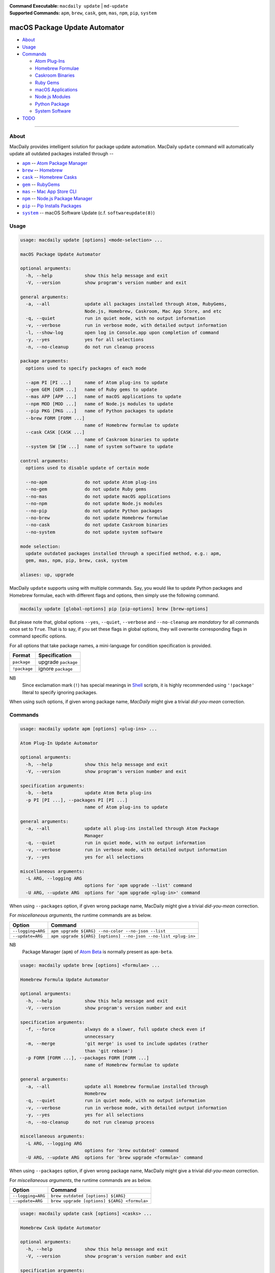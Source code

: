 :Command Executable:
    ``macdaily update`` | ``md-update``
:Supported Commands:
    ``apm``, ``brew``, ``cask``, ``gem``,
    ``mas``, ``npm``, ``pip``, ``system``

==============================
macOS Package Update Automator
==============================

- `About <#about>`__
- `Usage <#usage>`__
- `Commands <#commands>`__

  - `Atom Plug-Ins <#apm>`__
  - `Homebrew Formulae <#brew>`__
  - `Caskroom Binaries <#cask>`__
  - `Ruby Gems <#gem>`__
  - `macOS Applications <#mas>`__
  - `Node.js Modules <#npm>`__
  - `Python Package <#pip>`__
  - `System Software <#system>`__

- `TODO <#todo>`__

--------------

About
-----

MacDaily provides intelligent solution for package update automation.
MacDaily ``update`` command will automatically update all outdated packages
installed through --

- |apm|_ -- `Atom Package Manager <https://atom.io/packages>`__
- |brew|_ -- `Homebrew <https://brew.sh>`__
- |cask|_ -- `Homebrew Casks <https://caskroom.github.io>`__
- |gem|_ -- `RubyGems <https://rubygems.org>`__
- |mas|_ -- `Mac App Store CLI <https://github.com/mas-cli/mas#mas-cli>`__
- |npm|_ -- `Node.js Package Manager <https://nodejs.org>`__
- |pip|_ -- `Pip Installs Packages <https://pypy.org>`__
- |system|_ -- macOS Software Update (c.f. ``softwareupdate(8)``)

Usage
-----

.. code:: man

    usage: macdaily update [options] <mode-selection> ...

    macOS Package Update Automator

    optional arguments:
      -h, --help            show this help message and exit
      -V, --version         show program's version number and exit

    general arguments:
      -a, --all             update all packages installed through Atom, RubyGems,
                            Node.js, Homebrew, Caskroom, Mac App Store, and etc
      -q, --quiet           run in quiet mode, with no output information
      -v, --verbose         run in verbose mode, with detailed output information
      -l, --show-log        open log in Console.app upon completion of command
      -y, --yes             yes for all selections
      -n, --no-cleanup      do not run cleanup process

    package arguments:
      options used to specify packages of each mode

      --apm PI [PI ...]     name of Atom plug-ins to update
      --gem GEM [GEM ...]   name of Ruby gems to update
      --mas APP [APP ...]   name of macOS applications to update
      --npm MOD [MOD ...]   name of Node.js modules to update
      --pip PKG [PKG ...]   name of Python packages to update
      --brew FORM [FORM ...]
                            name of Homebrew formulae to update
      --cask CASK [CASK ...]
                            name of Caskroom binaries to update
      --system SW [SW ...]  name of system software to update

    control arguments:
      options used to disable update of certain mode

      --no-apm              do not update Atom plug-ins
      --no-gem              do not update Ruby gems
      --no-mas              do not update macOS applications
      --no-npm              do not update Node.js modules
      --no-pip              do not update Python packages
      --no-brew             do not update Homebrew formulae
      --no-cask             do not update Caskroom binaries
      --no-system           do not update system software

    mode selection:
      update outdated packages installed through a specified method, e.g.: apm,
      gem, mas, npm, pip, brew, cask, system

    aliases: up, upgrade

MacDaily ``update`` supports using with multiple commands. Say, you would like
to update Python packages and Homebrew formulae, each with different flags and
options, then simply use the following command.

.. code:: shell

    macdaily update [global-options] pip [pip-options] brew [brew-options]

But please note that, global options ``--yes``, ``--quiet``, ``--verbose``
and ``--no-cleanup`` are *mandatory* for all commands once set to ``True``.
That is to say, if you set these flags in global options, they will overwrite
corresponding flags in command specific options.

For all options that take package names, a mini-language for condition
specification is provided.

+--------------+---------------------+
|    Format    |    Specification    |
+==============+=====================+
| ``package``  | upgrade ``package`` |
+--------------+---------------------+
| ``!package`` | ignore ``package``  |
+--------------+---------------------+

NB
    Since exclamation mark (``!``) has special meanings in
    `Shell <https://en.wikipedia.org/wiki/Shell_script>`__ scripts,
    it is highly recommended using ``'!package'`` literal to specify
    ignoring packages.

When using such options, if given wrong package name, *MacDaily*
might give a trivial *did-you-mean* correction.

Commands
--------

.. raw:: html

    <h4>
      <a name="apm">
        Atom Plug-In Update Automator
      </a>
    </h4>

.. code:: man

    usage: macdaily update apm [options] <plug-ins> ...

    Atom Plug-In Update Automator

    optional arguments:
      -h, --help            show this help message and exit
      -V, --version         show program's version number and exit

    specification arguments:
      -b, --beta            update Atom Beta plug-ins
      -p PI [PI ...], --packages PI [PI ...]
                            name of Atom plug-ins to update

    general arguments:
      -a, --all             update all plug-ins installed through Atom Package
                            Manager
      -q, --quiet           run in quiet mode, with no output information
      -v, --verbose         run in verbose mode, with detailed output information
      -y, --yes             yes for all selections

    miscellaneous arguments:
      -L ARG, --logging ARG
                            options for 'apm upgrade --list' command
      -U ARG, --update ARG  options for 'apm upgrade <plug-in>' command

When using ``--packages`` option, if given wrong package name, MacDaily
might give a trivial *did-you-mean* correction.

For *miscellaneous arguments*, the runtime commands are as below.

+-------------------+----------------------------------------------------------------+
|      Option       |                            Command                             |
+===================+================================================================+
| ``--logging=ARG`` | ``apm upgrade ${ARG} --no-color --no-json --list``             |
+-------------------+----------------------------------------------------------------+
| ``--update=ARG``  | ``apm upgrade ${ARG} [options] --no-json --no-list <plug-in>`` |
+-------------------+----------------------------------------------------------------+

NB
    Package Manager (``apm``) of `Atom Beta <https://atom.io/beta>`__
    is normally present as ``apm-beta``.

.. raw:: html

    <h4>
      <a name="brew">
        Homebrew Formula Update Automator
      </a>
    </h4>

.. code:: man

    usage: macdaily update brew [options] <formulae> ...

    Homebrew Formula Update Automator

    optional arguments:
      -h, --help            show this help message and exit
      -V, --version         show program's version number and exit

    specification arguments:
      -f, --force           always do a slower, full update check even if
                            unnecessary
      -m, --merge           'git merge' is used to include updates (rather
                            than 'git rebase')
      -p FORM [FORM ...], --packages FORM [FORM ...]
                            name of Homebrew formulae to update

    general arguments:
      -a, --all             update all Homebrew formulae installed through
                            Homebrew
      -q, --quiet           run in quiet mode, with no output information
      -v, --verbose         run in verbose mode, with detailed output information
      -y, --yes             yes for all selections
      -n, --no-cleanup      do not run cleanup process

    miscellaneous arguments:
      -L ARG, --logging ARG
                            options for 'brew outdated' command
      -U ARG, --update ARG  options for 'brew upgrade <formula>' command

When using ``--packages`` option, if given wrong package name, MacDaily
might give a trivial *did-you-mean* correction.

For *miscellaneous arguments*, the runtime commands are as below.

+-------------------+----------------------------------------------+
|      Option       |                   Command                    |
+===================+==============================================+
| ``--logging=ARG`` | ``brew outdated [options] ${ARG}``           |
+-------------------+----------------------------------------------+
| ``--update=ARG``  | ``brew upgrade [options] ${ARG} <formula>``  |
+-------------------+----------------------------------------------+

.. raw:: html

    <h4>
      <a name="cask">
        Homebrew Cask Update Automator
      </a>
    </h4>

.. code:: man

    usage: macdaily update cask [options] <casks> ...

    Homebrew Cask Update Automator

    optional arguments:
      -h, --help            show this help message and exit
      -V, --version         show program's version number and exit

    specification arguments:
      -f, --force           use '--force' when running 'brew cask
                            upgrade <cask>' command
      -g, --greedy          use '--greedy' when running 'brew cask
                            upgrade <cask>' command
      -m, --merge           'git merge' is used to include updates (rather
                            than 'git rebase')
      -x, --exhaust         exhaustively check Caskroom for outdated Homebrew
                            Casks
      -p CASK [CASK ...], --packages CASK [CASK ...]
                            name of Caskroom binaries to update

    general arguments:
      -a, --all             update all Caskroom binaries installed through
                            Homebrew
      -q, --quiet           run in quiet mode, with no output information
      -v, --verbose         run in verbose mode, with detailed output information
      -y, --yes             yes for all selections
      -n, --no-cleanup      do not run cleanup process

    miscellaneous arguments:
      -L ARG, --logging ARG
                            options for 'brew cask outdated' command
      -U ARG, --update ARG  options for 'brew cask upgrade <cask>' command

When using ``--packages`` option, if given wrong package name, MacDaily
might give a trivial *did-you-mean* correction.

For *miscellaneous arguments*, the runtime commands are as below.

+-------------------+------------------------------------------------+
|      Option       |                    Command                     |
+===================+================================================+
| ``--logging=ARG`` | ``brew cask outdated [options] ${ARG}``        |
+-------------------+------------------------------------------------+
| ``--update=ARG``  | ``brew cask upgrade [options] ${ARG} <cask>``  |
+-------------------+------------------------------------------------+

.. raw:: html

    <h4>
      <a name="gem">
        Ruby Gem Update Automator
      </a>
    </h4>

.. code:: man

    usage: macdaily update gem [options] <gems> ...

    Ruby Gem Update Automator

    optional arguments:
      -h, --help            show this help message and exit
      -V, --version         show program's version number and exit

    specification arguments:
      -b, --brew            update gems of Ruby installed from Homebrew
      -s, --system          update gems of Ruby provided by macOS system
      -p GEM [GEM ...], --packages GEM [GEM ...]
                            name of Ruby gems to update

    general arguments:
      -a, --all             update all gems installed through RubyGems
      -q, --quiet           run in quiet mode, with no output information
      -v, --verbose         run in verbose mode, with detailed output information
      -y, --yes             yes for all selections

    miscellaneous arguments:
      -L ARG, --logging ARG
                            options for 'gem outdated' command
      -U ARG, --update ARG  options for 'gem update <gem>' command

When using ``--packages`` option, if given wrong package name, MacDaily
might give a trivial *did-you-mean* correction.

For *miscellaneous arguments*, the runtime commands are as below.

+-------------------+---------------------------------------+
|      Option       |                Command                |
+===================+=======================================+
| ``--logging=ARG`` | ``gem outdated [options] ${ARG}``     |
+-------------------+---------------------------------------+
| ``--update=ARG``  | ``gem update [options] ${ARG} <gem>`` |
+-------------------+---------------------------------------+

NB
    RubyGems provided by macOS system is normally located at ``/usr/bin/gem``
    or
    ``/System/Library/Frameworks/Ruby.framework/Versions/Current/usr/bin/gem``.

.. raw:: html

    <h4>
      <a name="mas">
        macOS Application Update Automator
      </a>
    </h4>

.. code:: man

    usage: macdaily update mas [options] <applications> ...

    macOS Application Update Automator

    optional arguments:
      -h, --help            show this help message and exit
      -V, --version         show program's version number and exit

    specification arguments:
      -p APP [APP ...], --packages APP [APP ...]
                            name of macOS applications to update

    general arguments:
      -a, --all             update all macOS applications installed through Mac
                            App Store
      -q, --quiet           run in quiet mode, with no output information
      -v, --verbose         run in verbose mode, with detailed output information
      -y, --yes             yes for all selections

    miscellaneous arguments:
      -L ARG, --logging ARG
                            options for 'mas outdated' command
      -U ARG, --update ARG  options for 'mas upgrade <application>'
                            command

When using ``--packages`` option, if given wrong package name, MacDaily
might give a trivial *did-you-mean* correction.

For *miscellaneous arguments*, the runtime commands are as below.

+-------------------+--------------------------------------+
|      Option       |               Command                |
+===================+======================================+
| ``--logging=ARG`` | ``mas outdated ${ARG}``              |
+-------------------+--------------------------------------+
| ``--update=ARG``  | ``mas upgrade ${ARG} <application>`` |
+-------------------+--------------------------------------+

.. raw:: html

    <h4>
      <a name="npm">
        Node.js Module Update Automator
      </a>
    </h4>

.. code:: man

    usage: macdaily update npm [options] <modules> ...

    Node.js Module Update Automator

    optional arguments:
      -h, --help            show this help message and exit
      -V, --version         show program's version number and exit

    specification arguments:
      -p MOD [MOD ...], --packages MOD [MOD ...]
                            name of Node.js modules to update

    general arguments:
      -a, --all             update all Node.js modules installed through Node.js
                            Package Manager
      -q, --quiet           run in quiet mode, with no output information
      -v, --verbose         run in verbose mode, with detailed output information
      -y, --yes             yes for all selections
      -n, --no-cleanup      do not run cleanup process

    miscellaneous arguments:
      -L ARG, --logging ARG
                            options for 'npm outdated --global' command
      -U ARG, --update ARG  options for 'npm upgrade --global <module>'
                            command

When using ``--packages`` option, if given wrong package name, MacDaily
might give a trivial *did-you-mean* correction.

For *miscellaneous arguments*, the runtime commands are as below.

+-------------------+-----------------------------------------------------------+
|      Option       |                           Command                         |
+===================+===========================================================+
| ``--logging=ARG`` | ``npm outdated ${ARG} --no-parseable --no-json --global`` |
+-------------------+-----------------------------------------------------------+
| ``--update=ARG``  | ``npm upgrade [options] ${ARG} --global <module>``        |
+-------------------+-----------------------------------------------------------+

.. raw:: html

    <h4>
      <a name="pip">
        Python Package Update Automator
      </a>
    </h4>

.. code:: man

    usage: macdaily update pip [options] <packages> ...

    Python Package Update Automator

    optional arguments:
      -h, --help            show this help message and exit
      -V, --version         show program's version number and exit

    specification arguments:
      -u, --user            install to the Python user install directory for your
                            platform
      -b, --brew            update packages of Python installed from Homebrew
      -c, --cpython         update packages of CPython implementation
      -d, --pre             include pre-release and development versions
      -e VER [VER ...], --python VER [VER ...]
                            indicate packages from which version of Python will
                            update
      -r, --pypy            update packages of PyPy implementation
      -s, --system          update packages of Python provided by macOS system
      -p PKG [PKG ...], --packages PKG [PKG ...]
                            name of Python packages to update

    general arguments:
      -a, --all             update all Python packages installed through Python
                            Package Index
      -q, --quiet           run in quiet mode, with no output information
      -v, --verbose         run in verbose mode, with detailed output information
      -y, --yes             yes for all selections
      -n, --no-cleanup      do not run cleanup process

    miscellaneous arguments:
      -L ARG, --logging ARG
                            options for 'pip list --outdated' command
      -U ARG, --update ARG  options for 'pip install --upgrade <package>'
                            command

When using ``--packages`` option, if given wrong package name, MacDaily
might give a trivial *did-you-mean* correction.

For *miscellaneous arguments*, the runtime commands are as below.

+-------------------+------------------------------------------------------+
|      Option       |                         Command                      |
+===================+======================================================+
| ``--logging=ARG`` | ``pip list --outdated [options] ${ARG}``             |
+-------------------+------------------------------------------------------+
| ``--update=ARG``  | ``pip install --upgrade [options] ${ARG} <package>`` |
+-------------------+------------------------------------------------------+

Possible Python executables and corresponding flags are listed as below.

.. image:: https://github.com/JarryShaw/MacDaily/tree/master/doc/img/Python.png

NB
    Python provided by macOS system (normally located at ``/usr/bin/python`` or
    ``/System/Library/Frameworks/Python.framework/Versions/Current/bin/python``)
    does not have ``pip`` installed. And it is
    `not recommended <https://docs.python.org/3/using/mac.html>`__ to do so.

.. raw:: html

    <h4>
      <a name="system">
        System Software Update Automator
      </a>
    </h4>

.. code:: man

    usage: macdaily update system [options] <software> ...

    System Software Update Automator

    optional arguments:
      -h, --help            show this help message and exit
      -V, --version         show program's version number and exit

    specification arguments:
      -R, --restart         automatically restart (or shut down) if required to
                            complete installation
      -r, --recommended     only update software that is recommended for your
                            system
      -p SW [SW ...], --packages SW [SW ...]
                            name of system software to update

    general arguments:
      -a, --all             update all system software installed through
                            'softwareupdate'
      -q, --quiet           run in quiet mode, with no output information
      -v, --verbose         run in verbose mode, with detailed output information
      -y, --yes             yes for all selections

    miscellaneous arguments:
      -L ARG, --logging ARG
                            options for 'softwareupdate --list' command
      -U ARG, --update ARG  options for 'softwareupdate --install
                            <software>' command

When using ``--packages`` option, if given wrong package name, MacDaily
might give a trivial *did-you-mean* correction.

For *miscellaneous arguments*, the runtime commands are as below.

+-------------------+--------------------------------------------------------------------+
|      Option       |                              Command                               |
+===================+====================================================================+
| ``--logging=ARG`` | ``softwareupdate --list ${ARG}``                                   |
+-------------------+--------------------------------------------------------------------+
| ``--update=ARG``  | ``softwareupdate --install --no-scan [options] ${ARG} <software>`` |
+-------------------+--------------------------------------------------------------------+

TODO
----

- ✔️ reconstruct update CLI
- ❌ implement further spec for the mini-language

.. |apm| replace:: ``apm``
.. _apm: #apm
.. |brew| replace:: ``brew``
.. _brew: #brew
.. |cask| replace:: ``cask``
.. _cask: #cask
.. |gem| replace:: ``gem``
.. _gem: #gem
.. |mas| replace:: ``mas``
.. _mas: #mas
.. |npm| replace:: ``npm``
.. _npm: #npm
.. |pip| replace:: ``pip``
.. _pip: #pip
.. |system| replace:: ``system``
.. _system: #system
